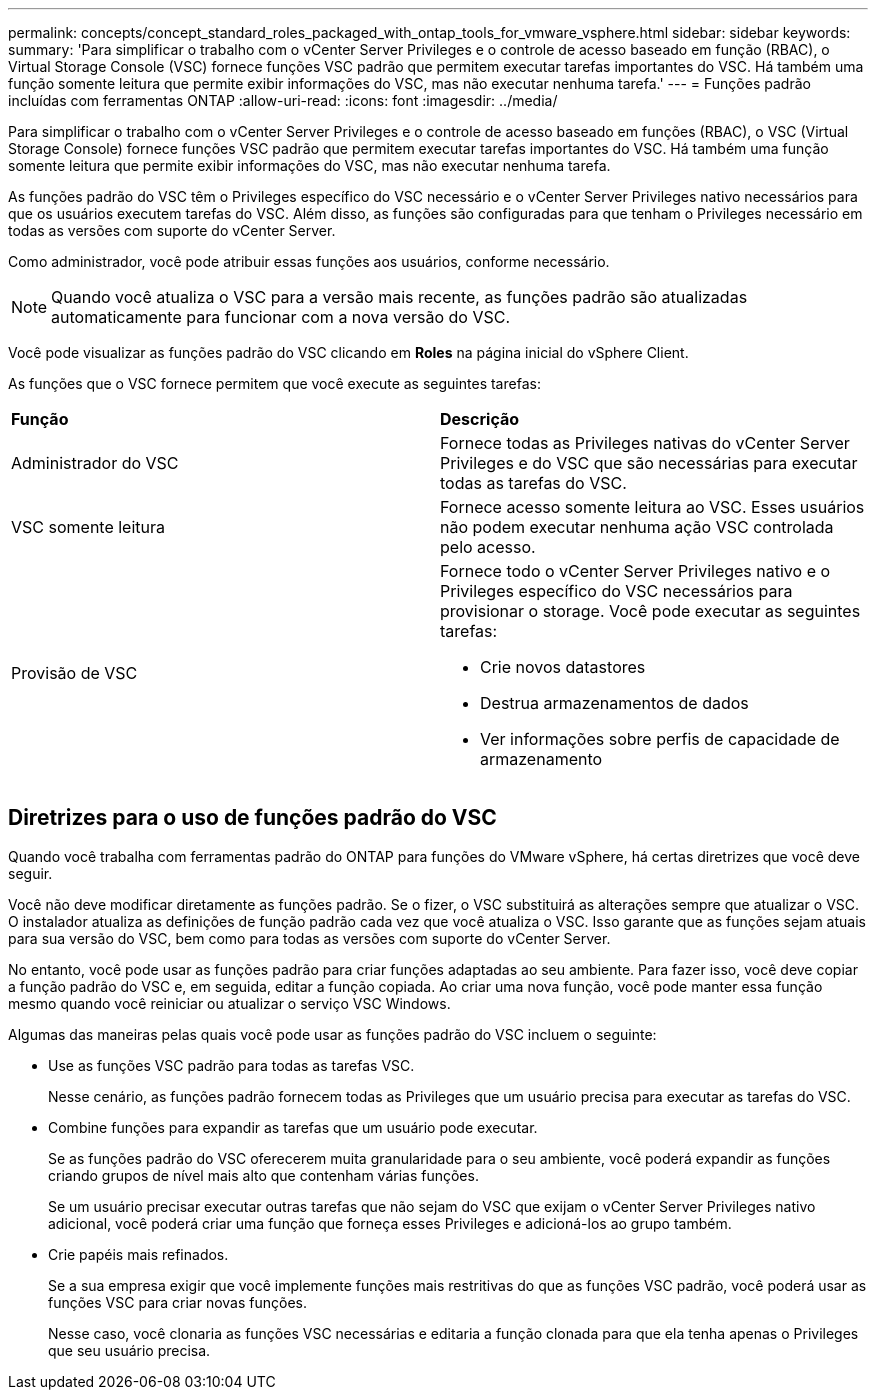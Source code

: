 ---
permalink: concepts/concept_standard_roles_packaged_with_ontap_tools_for_vmware_vsphere.html 
sidebar: sidebar 
keywords:  
summary: 'Para simplificar o trabalho com o vCenter Server Privileges e o controle de acesso baseado em função (RBAC), o Virtual Storage Console (VSC) fornece funções VSC padrão que permitem executar tarefas importantes do VSC. Há também uma função somente leitura que permite exibir informações do VSC, mas não executar nenhuma tarefa.' 
---
= Funções padrão incluídas com ferramentas ONTAP
:allow-uri-read: 
:icons: font
:imagesdir: ../media/


[role="lead"]
Para simplificar o trabalho com o vCenter Server Privileges e o controle de acesso baseado em funções (RBAC), o VSC (Virtual Storage Console) fornece funções VSC padrão que permitem executar tarefas importantes do VSC. Há também uma função somente leitura que permite exibir informações do VSC, mas não executar nenhuma tarefa.

As funções padrão do VSC têm o Privileges específico do VSC necessário e o vCenter Server Privileges nativo necessários para que os usuários executem tarefas do VSC. Além disso, as funções são configuradas para que tenham o Privileges necessário em todas as versões com suporte do vCenter Server.

Como administrador, você pode atribuir essas funções aos usuários, conforme necessário.


NOTE: Quando você atualiza o VSC para a versão mais recente, as funções padrão são atualizadas automaticamente para funcionar com a nova versão do VSC.

Você pode visualizar as funções padrão do VSC clicando em *Roles* na página inicial do vSphere Client.

As funções que o VSC fornece permitem que você execute as seguintes tarefas:

|===


| *Função* | *Descrição* 


 a| 
Administrador do VSC
 a| 
Fornece todas as Privileges nativas do vCenter Server Privileges e do VSC que são necessárias para executar todas as tarefas do VSC.



 a| 
VSC somente leitura
 a| 
Fornece acesso somente leitura ao VSC. Esses usuários não podem executar nenhuma ação VSC controlada pelo acesso.



 a| 
Provisão de VSC
 a| 
Fornece todo o vCenter Server Privileges nativo e o Privileges específico do VSC necessários para provisionar o storage. Você pode executar as seguintes tarefas:

* Crie novos datastores
* Destrua armazenamentos de dados
* Ver informações sobre perfis de capacidade de armazenamento


|===


== Diretrizes para o uso de funções padrão do VSC

Quando você trabalha com ferramentas padrão do ONTAP para funções do VMware vSphere, há certas diretrizes que você deve seguir.

Você não deve modificar diretamente as funções padrão. Se o fizer, o VSC substituirá as alterações sempre que atualizar o VSC. O instalador atualiza as definições de função padrão cada vez que você atualiza o VSC. Isso garante que as funções sejam atuais para sua versão do VSC, bem como para todas as versões com suporte do vCenter Server.

No entanto, você pode usar as funções padrão para criar funções adaptadas ao seu ambiente. Para fazer isso, você deve copiar a função padrão do VSC e, em seguida, editar a função copiada. Ao criar uma nova função, você pode manter essa função mesmo quando você reiniciar ou atualizar o serviço VSC Windows.

Algumas das maneiras pelas quais você pode usar as funções padrão do VSC incluem o seguinte:

* Use as funções VSC padrão para todas as tarefas VSC.
+
Nesse cenário, as funções padrão fornecem todas as Privileges que um usuário precisa para executar as tarefas do VSC.

* Combine funções para expandir as tarefas que um usuário pode executar.
+
Se as funções padrão do VSC oferecerem muita granularidade para o seu ambiente, você poderá expandir as funções criando grupos de nível mais alto que contenham várias funções.

+
Se um usuário precisar executar outras tarefas que não sejam do VSC que exijam o vCenter Server Privileges nativo adicional, você poderá criar uma função que forneça esses Privileges e adicioná-los ao grupo também.

* Crie papéis mais refinados.
+
Se a sua empresa exigir que você implemente funções mais restritivas do que as funções VSC padrão, você poderá usar as funções VSC para criar novas funções.

+
Nesse caso, você clonaria as funções VSC necessárias e editaria a função clonada para que ela tenha apenas o Privileges que seu usuário precisa.


